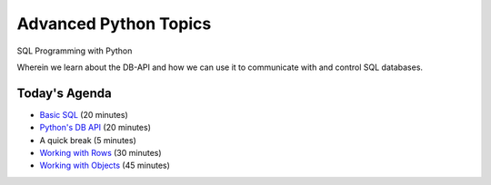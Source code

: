 Advanced Python Topics
======================

.. image:: img/sql_dbs.png
    :align: left
    :width: 40%

SQL Programming with Python

.. class:: intro-blurb

Wherein we learn about the DB-API and how we can use it to communicate with
and control SQL databases.

Today's Agenda
--------------

.. class:: incremental

* `Basic SQL`_ (20 minutes)
* `Python's DB API`_ (20 minutes)
* A quick break (5 minutes)
* `Working with Rows`_ (30 minutes)
* `Working with Objects`_ (45 minutes)

.. _Basic SQL: basic_sql.html
.. _Python's DB API: dbapi.html
.. _Working with Rows: row_based.html
.. _Working with Objects: orm_based.html

